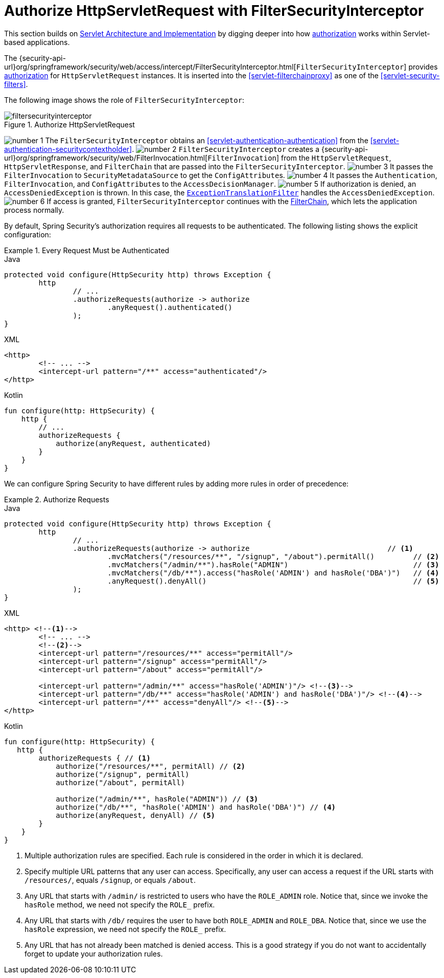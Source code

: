 [[servlet-authorization-filtersecurityinterceptor]]
= Authorize HttpServletRequest with FilterSecurityInterceptor
:figures: images/servlet/authorization
:icondir: images/icons

This section builds on <<servlet-architecture,Servlet Architecture and Implementation>> by digging deeper into how <<servlet-authorization,authorization>> works within Servlet-based applications.

The {security-api-url}org/springframework/security/web/access/intercept/FilterSecurityInterceptor.html[`FilterSecurityInterceptor`] provides <<servlet-authorization,authorization>> for `HttpServletRequest` instances.
It is inserted into the <<servlet-filterchainproxy>> as one of the <<servlet-security-filters>>.

The following image shows the role of `FilterSecurityInterceptor`:

.Authorize HttpServletRequest
image::{figures}/filtersecurityinterceptor.png[]

image:{icondir}/number_1.png[] The `FilterSecurityInterceptor` obtains an  <<servlet-authentication-authentication>> from the <<servlet-authentication-securitycontextholder>>.
image:{icondir}/number_2.png[] `FilterSecurityInterceptor` creates a {security-api-url}org/springframework/security/web/FilterInvocation.html[`FilterInvocation`] from the `HttpServletRequest`, `HttpServletResponse`, and `FilterChain` that are passed into the `FilterSecurityInterceptor`.
image:{icondir}/number_3.png[] It passes the `FilterInvocation` to `SecurityMetadataSource` to get the ``ConfigAttribute``s.
image:{icondir}/number_4.png[] It passes the `Authentication`, `FilterInvocation`, and ``ConfigAttribute``s to the `AccessDecisionManager`.
image:{icondir}/number_5.png[] If authorization is denied, an `AccessDeniedException` is thrown.
In this case, the <<servlet-exceptiontranslationfilter,`ExceptionTranslationFilter`>> handles the `AccessDeniedException`.
image:{icondir}/number_6.png[] If access is granted, `FilterSecurityInterceptor` continues with the <<servlet-filters-review,FilterChain>>, which lets the application process normally.

// configuration (xml/java)

By default, Spring Security's authorization requires all requests to be authenticated.
The following listing shows the explicit configuration:

.Every Request Must be Authenticated
====
.Java
[source,java,role="primary"]
----
protected void configure(HttpSecurity http) throws Exception {
	http
		// ...
		.authorizeRequests(authorize -> authorize
			.anyRequest().authenticated()
		);
}
----

.XML
[source,xml,role="secondary"]
----
<http>
	<!-- ... -->
	<intercept-url pattern="/**" access="authenticated"/>
</http>
----

.Kotlin
[source,kotlin,role="secondary"]
----
fun configure(http: HttpSecurity) {
    http {
        // ...
        authorizeRequests {
            authorize(anyRequest, authenticated)
        }
    }
}
----
====

We can configure Spring Security to have different rules by adding more rules in order of precedence:

.Authorize Requests
====
.Java
[source,java,role="primary"]
----
protected void configure(HttpSecurity http) throws Exception {
	http
		// ...
		.authorizeRequests(authorize -> authorize                                // <1>
			.mvcMatchers("/resources/**", "/signup", "/about").permitAll()         // <2>
			.mvcMatchers("/admin/**").hasRole("ADMIN")                             // <3>
			.mvcMatchers("/db/**").access("hasRole('ADMIN') and hasRole('DBA')")   // <4>
			.anyRequest().denyAll()                                                // <5>
		);
}
----

.XML
[source,xml,role="secondary"]
----
<http> <!--1-->
	<!-- ... -->
	<!--2-->
	<intercept-url pattern="/resources/**" access="permitAll"/>
	<intercept-url pattern="/signup" access="permitAll"/>
	<intercept-url pattern="/about" access="permitAll"/>

	<intercept-url pattern="/admin/**" access="hasRole('ADMIN')"/> <!--3-->
	<intercept-url pattern="/db/**" access="hasRole('ADMIN') and hasRole('DBA')"/> <!--4-->
	<intercept-url pattern="/**" access="denyAll"/> <!--5-->
</http>
----

.Kotlin
[source,kotlin,role="secondary"]
----
fun configure(http: HttpSecurity) {
   http {
        authorizeRequests { // <1>
            authorize("/resources/**", permitAll) // <2>
            authorize("/signup", permitAll)
            authorize("/about", permitAll)

            authorize("/admin/**", hasRole("ADMIN")) // <3>
            authorize("/db/**", "hasRole('ADMIN') and hasRole('DBA')") // <4>
            authorize(anyRequest, denyAll) // <5>
        }
    }
}
----
<1> Multiple authorization rules are specified.
Each rule is considered in the order in which it is declared.
<2> Specify multiple URL patterns that any user can access.
Specifically, any user can access a request if the URL starts with `/resources/`, equals `/signup`, or equals `/about`.
<3> Any URL that starts with `/admin/` is restricted to users who have the `ROLE_ADMIN` role.
Notice that, since we invoke the `hasRole` method, we need not specify the `ROLE_` prefix.
<4> Any URL that starts with `/db/` requires the user to have both `ROLE_ADMIN` and `ROLE_DBA`.
Notice that, since we use the `hasRole` expression, we need not specify the `ROLE_` prefix.
<5> Any URL that has not already been matched is denied access.
This is a good strategy if you do not want to accidentally forget to update your authorization rules.
====
